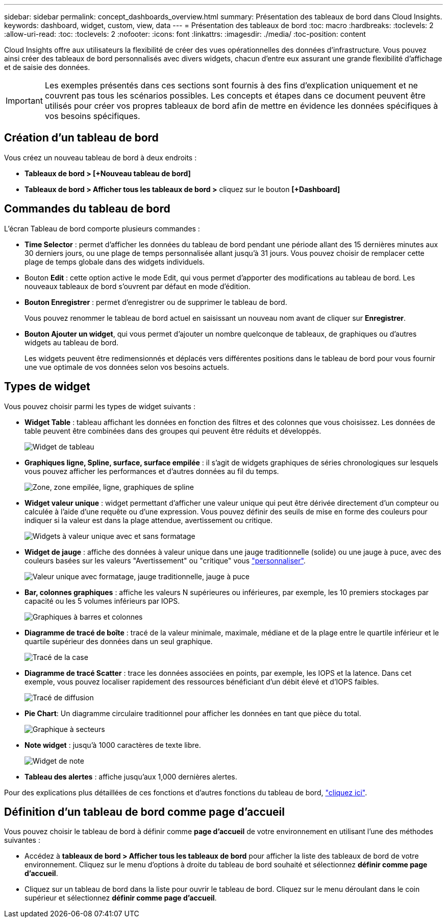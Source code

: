 ---
sidebar: sidebar 
permalink: concept_dashboards_overview.html 
summary: Présentation des tableaux de bord dans Cloud Insights. 
keywords: dashboard, widget, custom, view, data 
---
= Présentation des tableaux de bord
:toc: macro
:hardbreaks:
:toclevels: 2
:allow-uri-read: 
:toc: 
:toclevels: 2
:nofooter: 
:icons: font
:linkattrs: 
:imagesdir: ./media/
:toc-position: content


[role="lead"]
Cloud Insights offre aux utilisateurs la flexibilité de créer des vues opérationnelles des données d'infrastructure. Vous pouvez ainsi créer des tableaux de bord personnalisés avec divers widgets, chacun d'entre eux assurant une grande flexibilité d'affichage et de saisie des données.


IMPORTANT: Les exemples présentés dans ces sections sont fournis à des fins d'explication uniquement et ne couvrent pas tous les scénarios possibles. Les concepts et étapes dans ce document peuvent être utilisés pour créer vos propres tableaux de bord afin de mettre en évidence les données spécifiques à vos besoins spécifiques.


toc::[]


== Création d'un tableau de bord

Vous créez un nouveau tableau de bord à deux endroits :

* *Tableaux de bord > [+Nouveau tableau de bord]*
* *Tableaux de bord > Afficher tous les tableaux de bord >* cliquez sur le bouton *[+Dashboard]*




== Commandes du tableau de bord

L'écran Tableau de bord comporte plusieurs commandes :

* *Time Selector* : permet d'afficher les données du tableau de bord pendant une période allant des 15 dernières minutes aux 30 derniers jours, ou une plage de temps personnalisée allant jusqu'à 31 jours. Vous pouvez choisir de remplacer cette plage de temps globale dans des widgets individuels.
* Bouton *Edit* : cette option active le mode Edit, qui vous permet d'apporter des modifications au tableau de bord. Les nouveaux tableaux de bord s'ouvrent par défaut en mode d'édition.
* *Bouton Enregistrer* : permet d'enregistrer ou de supprimer le tableau de bord.
+
Vous pouvez renommer le tableau de bord actuel en saisissant un nouveau nom avant de cliquer sur *Enregistrer*.



* *Bouton Ajouter un widget*, qui vous permet d'ajouter un nombre quelconque de tableaux, de graphiques ou d'autres widgets au tableau de bord.
+
Les widgets peuvent être redimensionnés et déplacés vers différentes positions dans le tableau de bord pour vous fournir une vue optimale de vos données selon vos besoins actuels.





== Types de widget

Vous pouvez choisir parmi les types de widget suivants :

* *Widget Table* : tableau affichant les données en fonction des filtres et des colonnes que vous choisissez. Les données de table peuvent être combinées dans des groupes qui peuvent être réduits et développés.
+
image:TableWidgetPerformanceData.png["Widget de tableau"]

* *Graphiques ligne, Spline, surface, surface empilée* : il s'agit de widgets graphiques de séries chronologiques sur lesquels vous pouvez afficher les performances et d'autres données au fil du temps.
+
image:Time-Series Charts.png["Zone, zone empilée, ligne, graphiques de spline"]

* *Widget valeur unique* : widget permettant d'afficher une valeur unique qui peut être dérivée directement d'un compteur ou calculée à l'aide d'une requête ou d'une expression. Vous pouvez définir des seuils de mise en forme des couleurs pour indiquer si la valeur est dans la plage attendue, avertissement ou critique.
+
image:Single-Value Widgets.png["Widgets à valeur unique avec et sans formatage"]

* *Widget de jauge* : affiche des données à valeur unique dans une jauge traditionnelle (solide) ou une jauge à puce, avec des couleurs basées sur les valeurs "Avertissement" ou "critique" vous link:concept_dashboard_features.html#formatting-gauge-widgets["personnaliser"].
+
image:Gauge Widgets.png["Valeur unique avec formatage, jauge traditionnelle, jauge à puce"]

* *Bar, colonnes graphiques* : affiche les valeurs N supérieures ou inférieures, par exemple, les 10 premiers stockages par capacité ou les 5 volumes inférieurs par IOPS.
+
image:Bar and Column Charts.png["Graphiques à barres et colonnes"]

* *Diagramme de tracé de boîte* : tracé de la valeur minimale, maximale, médiane et de la plage entre le quartile inférieur et le quartile supérieur des données dans un seul graphique.
+
image:Box Plot.png["Tracé de la case"]

* *Diagramme de tracé Scatter* : trace les données associées en points, par exemple, les IOPS et la latence. Dans cet exemple, vous pouvez localiser rapidement des ressources bénéficiant d'un débit élevé et d'IOPS faibles.
+
image:Scatter Plot.png["Tracé de diffusion"]

* *Pie Chart*: Un diagramme circulaire traditionnel pour afficher les données en tant que pièce du total.
+
image:Pie Chart.png["Graphique à secteurs"]

* *Note widget* : jusqu'à 1000 caractères de texte libre.
+
image:Note Widget.png["Widget de note"]

* *Tableau des alertes* : affiche jusqu'aux 1,000 dernières alertes.


Pour des explications plus détaillées de ces fonctions et d'autres fonctions du tableau de bord, link:concept_dashboard_features.html["cliquez ici"].



== Définition d'un tableau de bord comme page d'accueil

Vous pouvez choisir le tableau de bord à définir comme *page d'accueil* de votre environnement en utilisant l'une des méthodes suivantes :

* Accédez à *tableaux de bord > Afficher tous les tableaux de bord* pour afficher la liste des tableaux de bord de votre environnement. Cliquez sur le menu d'options à droite du tableau de bord souhaité et sélectionnez *définir comme page d'accueil*.
* Cliquez sur un tableau de bord dans la liste pour ouvrir le tableau de bord. Cliquez sur le menu déroulant dans le coin supérieur et sélectionnez *définir comme page d'accueil*.

